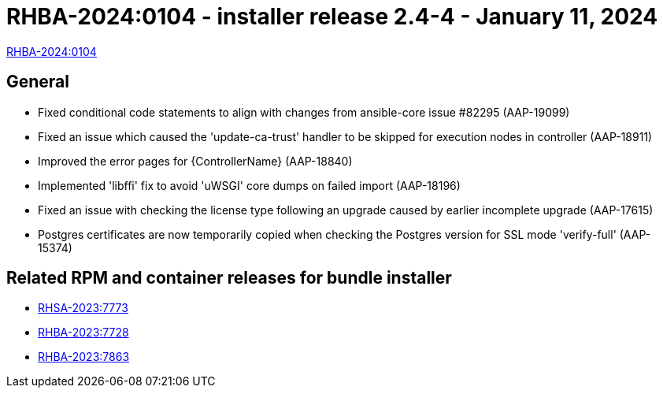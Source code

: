 // This is the release notes file for AAP 2.4 async installer release 2.4-4 dated January 11, 2024

[id="installer-24-4"]

= RHBA-2024:0104 - installer release 2.4-4 - January 11, 2024

link:https://access.redhat.com/errata/RHBA-2024:0104[RHBA-2024:0104]

== General

* Fixed conditional code statements to align with changes from ansible-core issue #82295 (AAP-19099)

* Fixed an issue which caused the 'update-ca-trust' handler to be skipped for execution nodes in controller (AAP-18911)

* Improved the error pages for {ControllerName} (AAP-18840)

* Implemented 'libffi' fix to avoid 'uWSGI' core dumps on failed import (AAP-18196)

* Fixed an issue with checking the license type following an upgrade caused by earlier incomplete upgrade (AAP-17615)

* Postgres certificates are now temporarily copied when checking the Postgres version for SSL mode 'verify-full' (AAP-15374)

== Related RPM and container releases for bundle installer

* link:https://access.redhat.com/errata/RHSA-2023:7773[RHSA-2023:7773]

* link:https://access.redhat.com/errata/RHBA-2023:7728[RHBA-2023:7728]

* link:https://access.redhat.com/errata/RHBA-2023:7863[RHBA-2023:7863]
